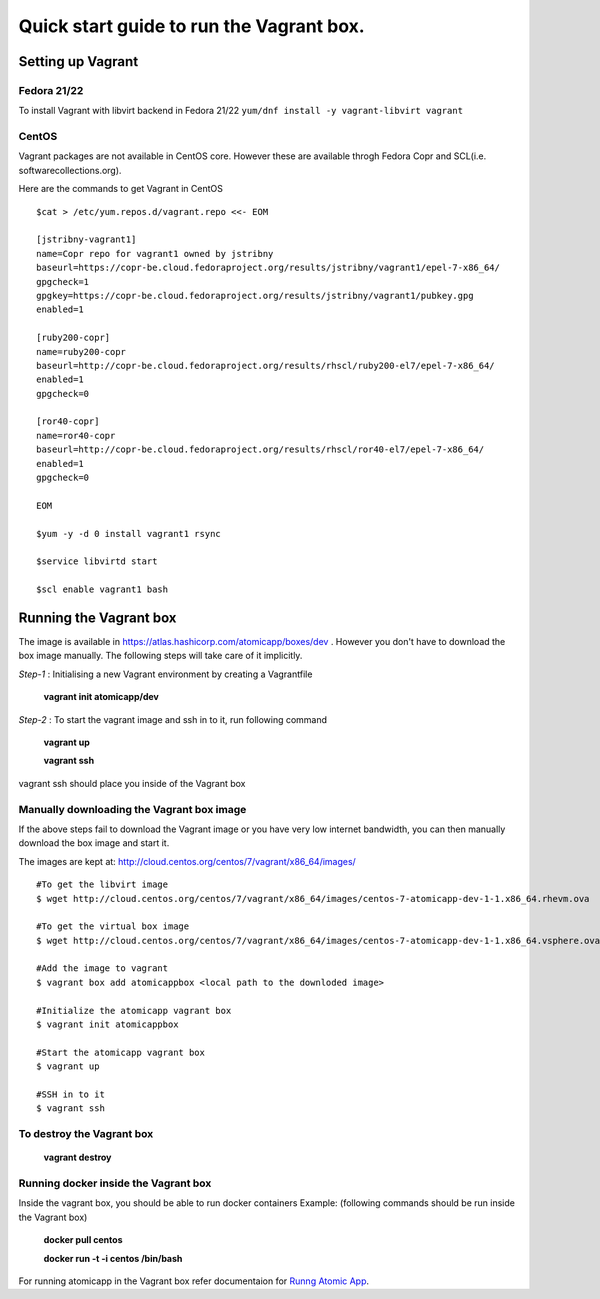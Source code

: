 =========================================
Quick start guide to run the Vagrant box.
=========================================
--------------------
Setting up Vagrant
--------------------

Fedora 21/22
=========
To install Vagrant with libvirt backend in Fedora 21/22
``yum/dnf install -y vagrant-libvirt vagrant``

CentOS
======
Vagrant packages are not available in CentOS core. However these are available throgh Fedora Copr and SCL(i.e. softwarecollections.org).

Here are the commands to get Vagrant in CentOS

::

  $cat > /etc/yum.repos.d/vagrant.repo <<- EOM

  [jstribny-vagrant1]
  name=Copr repo for vagrant1 owned by jstribny
  baseurl=https://copr-be.cloud.fedoraproject.org/results/jstribny/vagrant1/epel-7-x86_64/
  gpgcheck=1
  gpgkey=https://copr-be.cloud.fedoraproject.org/results/jstribny/vagrant1/pubkey.gpg
  enabled=1

  [ruby200-copr]
  name=ruby200-copr
  baseurl=http://copr-be.cloud.fedoraproject.org/results/rhscl/ruby200-el7/epel-7-x86_64/
  enabled=1
  gpgcheck=0

  [ror40-copr]
  name=ror40-copr
  baseurl=http://copr-be.cloud.fedoraproject.org/results/rhscl/ror40-el7/epel-7-x86_64/
  enabled=1
  gpgcheck=0

  EOM

  $yum -y -d 0 install vagrant1 rsync

  $service libvirtd start

  $scl enable vagrant1 bash

------------------------
Running the Vagrant box
------------------------

The image is available in https://atlas.hashicorp.com/atomicapp/boxes/dev . However you don't have to download the box image manually. The following steps will take care of it implicitly.

*Step-1* : Initialising a new Vagrant environment by creating a Vagrantfile

    **vagrant init atomicapp/dev**

*Step-2* : To start the vagrant image and ssh in to it, run following command

    **vagrant up**
    
    **vagrant ssh**

vagrant ssh should place you inside of the Vagrant box

Manually downloading the Vagrant box image
==========================================

If the above steps fail to download the Vagrant image or you have very low internet bandwidth, you can then manually download the box image and start it.

The images are kept at: http://cloud.centos.org/centos/7/vagrant/x86_64/images/
::

  #To get the libvirt image
  $ wget http://cloud.centos.org/centos/7/vagrant/x86_64/images/centos-7-atomicapp-dev-1-1.x86_64.rhevm.ova

  #To get the virtual box image
  $ wget http://cloud.centos.org/centos/7/vagrant/x86_64/images/centos-7-atomicapp-dev-1-1.x86_64.vsphere.ova

  #Add the image to vagrant
  $ vagrant box add atomicappbox <local path to the downloded image>

  #Initialize the atomicapp vagrant box
  $ vagrant init atomicappbox

  #Start the atomicapp vagrant box
  $ vagrant up

  #SSH in to it
  $ vagrant ssh

To destroy the Vagrant box
==========================
    **vagrant destroy**

Running docker inside the Vagrant box
=====================================

Inside the vagrant box, you should be able to run docker containers
Example: (following commands should be run inside the Vagrant box)

    **docker pull centos**
    
    **docker run -t -i centos /bin/bash**

For running atomicapp in the Vagrant box refer documentaion for `Runng Atomic App 
<https://github.com/projectatomic/adb-atomic-developer-bundle/blob/master/docs/runningatomicapp.rst>`_.
